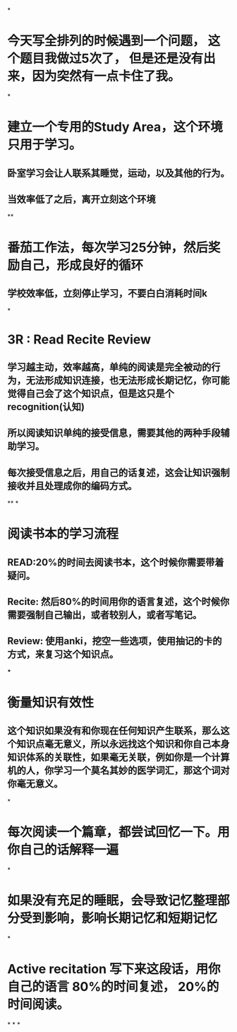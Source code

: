 *
* 今天写全排列的时候遇到一个问题， 这个题目我做过5次了， 但是还是没有出来，因为突然有一点卡住了我。
*
* 建立一个专用的Study Area，这个环境只用于学习。
** 卧室学习会让人联系其睡觉，运动，以及其他的行为。
** 当效率低了之后，离开立刻这个环境
**
* 番茄工作法，每次学习25分钟，然后奖励自己，形成良好的循环
** 学校效率低，立刻停止学习，不要白白消耗时间k
*
* 3R : Read Recite Review
** 学习越主动，效率越高，单纯的阅读是完全被动的行为，无法形成知识连接，也无法形成长期记忆，你可能觉得自己会了这个知识点，但是这只是个recognition(认知)
** 所以阅读知识单纯的接受信息，需要其他的两种手段辅助学习。
** 每次接受信息之后，用自己的话复述，这会让知识强制接收并且处理成你的编码方式。
**
*
* 阅读书本的学习流程
** READ:20%的时间去阅读书本，这个时候你需要带着疑问。
** Recite: 然后80%的时间用你的语言复述，这个时候你需要强制自己输出，或者较别人，或者写笔记。
** Review: 使用anki，挖空一些选项，使用抽记的卡的方式，来复习这个知识点。
***
* 衡量知识有效性
** 这个知识如果没有和你现在任何知识产生联系，那么这个知识点毫无意义，所以永远找这个知识和你自己本身知识体系的关联性，如果毫无关联，例如你是一个计算机的人，你学习一个莫名其妙的医学词汇，那这个词对你毫无意义。
*
* 每次阅读一个篇章，都尝试回忆一下。用你自己的话解释一遍
*
* 如果没有充足的睡眠，会导致记忆整理部分受到影响，影响长期记忆和短期记忆
*
* Active recitation  写下来这段话，用你自己的语言 80%的时间复述， 20%的时间阅读。
*
*
*